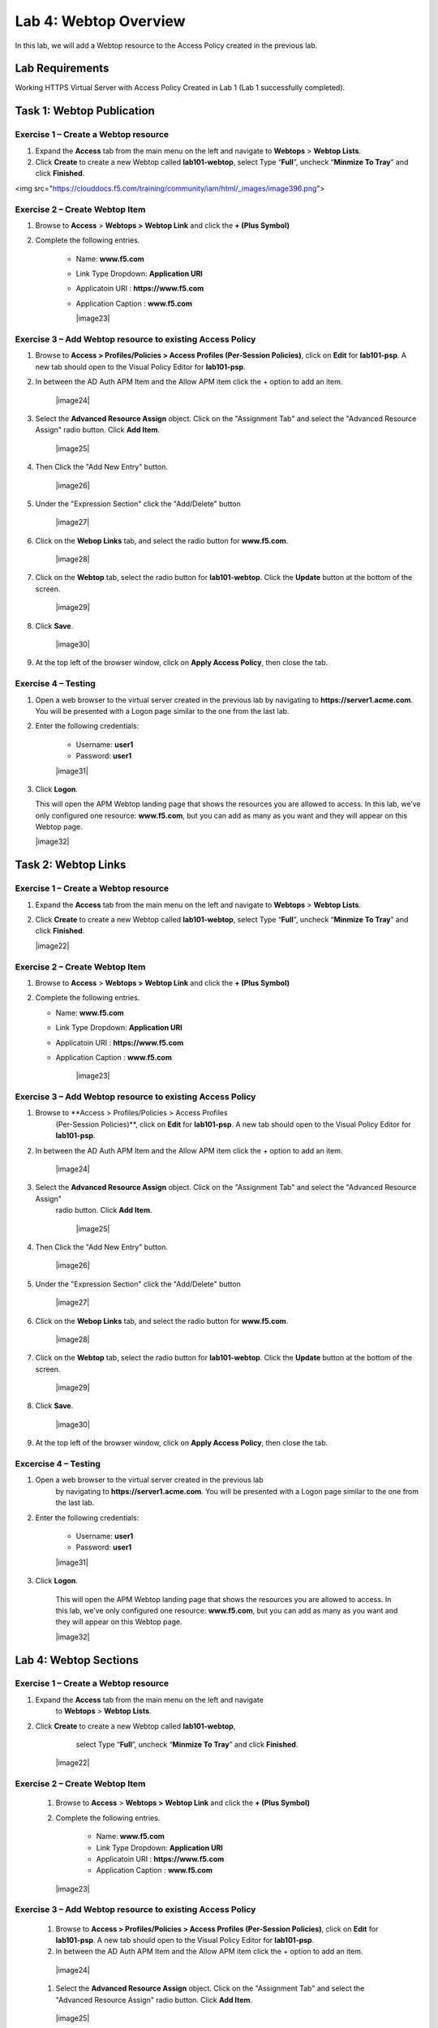 Lab 4: Webtop Overview
============================================

In this lab, we will add a Webtop resource to the Access Policy
created in the previous lab.

Lab Requirements
----------------

Working HTTPS Virtual Server with Access Policy Created in Lab 1 (Lab 1 successfully completed).

Task 1: Webtop Publication
----------------------------

Exercise 1 – Create a Webtop resource
^^^^^^^^^^^^^^^^^^^^^^^^^^^^^^^^^^^^^^^

#. Expand the **Access** tab from the main menu on the left and navigate
   to **Webtops** > **Webtop Lists**.

#. Click **Create** to create a new Webtop called **lab101-webtop**,
   select Type “\ **Full**\ ”, uncheck “\ **Minmize To Tray**\ ” and
   click **Finished**.

<img src="https://clouddocs.f5.com/training/community/iam/html/_images/image396.png">


Exercise 2 – Create Webtop Item
^^^^^^^^^^^^^^^^^^^^^^^^^^^^^^^^^

#. Browse to **Access** > **Webtops >** **Webtop Link** and click the **+ (Plus Symbol)**

#. Complete the following entries.

      - Name: **www.f5.com**
      - Link Type Dropdown: **Application URI**
      - Applicatoin URI : **https://www.f5.com**
      - Application Caption : **www.f5.com**

	|image23|


Exercise 3 – Add Webtop resource to existing Access Policy
^^^^^^^^^^^^^^^^^^^^^^^^^^^^^^^^^^^^^^^^^^^^^^^^^^^^^^^^^^^^^^

#. Browse to **Access > Profiles/Policies > Access Profiles
   (Per-Session Policies)**, click on **Edit** for **lab101-psp**. A
   new tab should open to the Visual Policy Editor for **lab101-psp**.


#. In between the AD Auth APM Item and the Allow APM item click the + option to add an item.

	|image24|

#. Select the **Advanced Resource Assign** object. Click on the "Assignment Tab" and select the "Advanced Resource Assign"
   radio button. Click **Add Item**.

	|image25|

#. Then Click the "Add New Entry" button.

	|image26|


#. Under the "Expression Section" click the "Add/Delete" button

	|image27|

#. Click on the **Webop Links** tab, and select the radio button for **www.f5.com**.

	|image28|
#. Click on the **Webtop** tab, select the radio button for **lab101-webtop**. Click the **Update** button at the bottom of the screen.

	|image29|


#. Click **Save**.

	|image30|

#. | At the top left of the browser window, click on **Apply Access
     Policy**, then close the tab.


Exercise 4 – Testing
^^^^^^^^^^^^^^^^^^^^^

#. Open a web browser to the virtual server created in the previous lab
   by navigating to **https://server1.acme.com**. You will be presented
   with a Logon page similar to the one from the last lab.

#. Enter the following credentials:

	- Username: **user1**
	- Password: **user1**

	|image31|

#. Click **Logon**.

   This will open the APM Webtop landing page that shows the resources you
   are allowed to access. In this lab, we’ve only configured one resource:
   **www.f5.com**, but you can add as many as you want and they will
   appear on this Webtop page.

   |image32|

Task 2: Webtop Links
----------------------

Exercise 1 – Create a Webtop resource
^^^^^^^^^^^^^^^^^^^^^^^^^^^^^^^^^^^^^^

#. Expand the **Access** tab from the main menu on the left and navigate
   to **Webtops** > **Webtop Lists**.

#. Click **Create** to create a new Webtop called **lab101-webtop**,
   select Type “\ **Full**\ ”, uncheck “\ **Minmize To Tray**\ ” and
   click **Finished**.

   |image22|



Exercise 2 – Create Webtop Item
^^^^^^^^^^^^^^^^^^^^^^^^^^^^^^^^^

#. Browse to **Access** > **Webtops >** **Webtop Link** and click the **+ (Plus Symbol)**

#. Complete the following entries.

   - Name: **www.f5.com**
   - Link Type Dropdown: **Application URI**
   - Applicatoin URI : **https://www.f5.com**
   - Application Caption : **www.f5.com**

   	|image23|


Exercise 3 – Add Webtop resource to existing Access Policy
^^^^^^^^^^^^^^^^^^^^^^^^^^^^^^^^^^^^^^^^^^^^^^^^^^^^^^^^^^^^^

#. Browse to **Access > Profiles/Policies > Access Profiles
      (Per-Session Policies)**, click on **Edit** for **lab101-psp**. A
      new tab should open to the Visual Policy Editor for **lab101-psp**.


#. In between the AD Auth APM Item and the Allow APM item click the + option to add an item.

   	|image24|

#. Select the **Advanced Resource Assign** object. Click on the "Assignment Tab" and select the "Advanced Resource Assign"
      radio button. Click **Add Item**.

   	|image25|

#. Then Click the "Add New Entry" button.

   	|image26|


#. Under the "Expression Section" click the "Add/Delete" button

   	|image27|

#. Click on the **Webop Links** tab, and select the radio button for **www.f5.com**.

   	|image28|

#. Click on the **Webtop** tab, select the radio button for **lab101-webtop**. Click the **Update** button at the bottom of the screen.

   	|image29|


#. Click **Save**.

   	|image30|

#. | At the top left of the browser window, click on **Apply Access
        Policy**, then close the tab.


Excercise 4 – Testing
^^^^^^^^^^^^^^^^^^^^^^^

#. Open a web browser to the virtual server created in the previous lab
      by navigating to **https://server1.acme.com**. You will be presented
      with a Logon page similar to the one from the last lab.

#. Enter the following credentials:

   	- Username: **user1**
   	- Password: **user1**

   	|image31|

#. Click **Logon**.

      This will open the APM Webtop landing page that shows the resources you
      are allowed to access. In this lab, we’ve only configured one resource:
      **www.f5.com**, but you can add as many as you want and they will
      appear on this Webtop page.

      |image32|

Lab 4: Webtop Sections
-----------------------

Exercise 1 – Create a Webtop resource
^^^^^^^^^^^^^^^^^^^^^^^^^^^^^^^^^^^^^^

#. Expand the **Access** tab from the main menu on the left and navigate
         to **Webtops** > **Webtop Lists**.

#. Click **Create** to create a new Webtop called **lab101-webtop**,
         select Type “\ **Full**\ ”, uncheck “\ **Minmize To Tray**\ ” and
         click **Finished**.

      	|image22|



Exercise 2 – Create Webtop Item
^^^^^^^^^^^^^^^^^^^^^^^^^^^^^^^^

      #. Browse to **Access** > **Webtops >** **Webtop Link** and click the **+ (Plus Symbol)**

      #. Complete the following entries.

            - Name: **www.f5.com**
            - Link Type Dropdown: **Application URI**
            - Applicatoin URI : **https://www.f5.com**
            - Application Caption : **www.f5.com**

      	|image23|


Exercise 3 – Add Webtop resource to existing Access Policy
^^^^^^^^^^^^^^^^^^^^^^^^^^^^^^^^^^^^^^^^^^^^^^^^^^^^^^^^^^^^

      #. Browse to **Access > Profiles/Policies > Access Profiles
         (Per-Session Policies)**, click on **Edit** for **lab101-psp**. A
         new tab should open to the Visual Policy Editor for **lab101-psp**.


      #. In between the AD Auth APM Item and the Allow APM item click the + option to add an item.

      	|image24|

      #. Select the **Advanced Resource Assign** object. Click on the "Assignment Tab" and select the "Advanced Resource Assign"
         radio button. Click **Add Item**.

      	|image25|

      #. Then Click the "Add New Entry" button.

      	|image26|


      #. Under the "Expression Section" click the "Add/Delete" button

      	|image27|

      #. Click on the **Webop Links** tab, and select the radio button for **www.f5.com**.

      	|image28|
      #. Click on the **Webtop** tab, select the radio button for **lab101-webtop**. Click the **Update** button at the bottom of the screen.

      	|image29|


      #. Click **Save**.

      	|image30|

      #. | At the top left of the browser window, click on **Apply Access
           Policy**, then close the tab.


Exercise 4 – Testing
^^^^^^^^^^^^^^^^^^^^^^^

      #. Open a web browser to the virtual server created in the previous lab
         by navigating to **https://server1.acme.com**. You will be presented
         with a Logon page similar to the one from the last lab.

      #. Enter the following credentials:

      	- Username: **user1**
      	- Password: **user1**

      	|image31|

      #. Click **Logon**.

         This will open the APM Webtop landing page that shows the resources you
         are allowed to access. In this lab, we’ve only configured one resource:
         **www.f5.com**, but you can add as many as you want and they will
         appear on this Webtop page.

         |image32|
